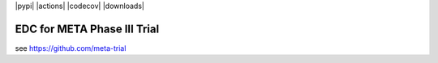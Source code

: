 |pypi| |actions| |codecov| |downloads|


EDC for META Phase III Trial
----------------------------

see https://github.com/meta-trial

